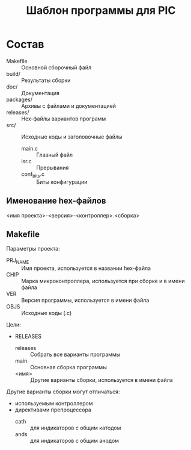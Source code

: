 #+TITLE: Шаблон программы для PIC

* Состав

- Makefile :: Основной сборочный файл
- build/ :: Результаты сборки
- doc/ :: Документация
- packages/ :: Архивы с файлами и документацией
- releases/ :: Hex-файлы вариантов программ
- src/ :: Исходные коды и заголовочные файлы
  - main.c :: Главный файл
  - isr.c :: Прерывания
  - conf_bits.c :: Биты конфигурации

** Именование hex-файлов

<имя проекта>-<версия>-<контроллер>.<сборка>

** Makefile

Параметры проекта:
- PRJ_NAME :: Имя проекта, используется в названии hex-файла
- CHIP :: Марка микроконтроллера, используется при сборке и в имени
          файла
- VER :: Версия программы, используется в имени файла
- OBJS :: Исходные коды (.c)

Цели:
- RELEASES
  - releases :: Собрать все варианты программы
  - main :: Основная сборка программы
  - <имя> :: Другие варианты сборки, используется в имени файла

Другие варианты сборки могут отличаться:
- используемым контроллером
- директивами препроцессора
  - cath :: для индикаторов с общим катодом
  - ands :: для индикаторов с общим анодом
